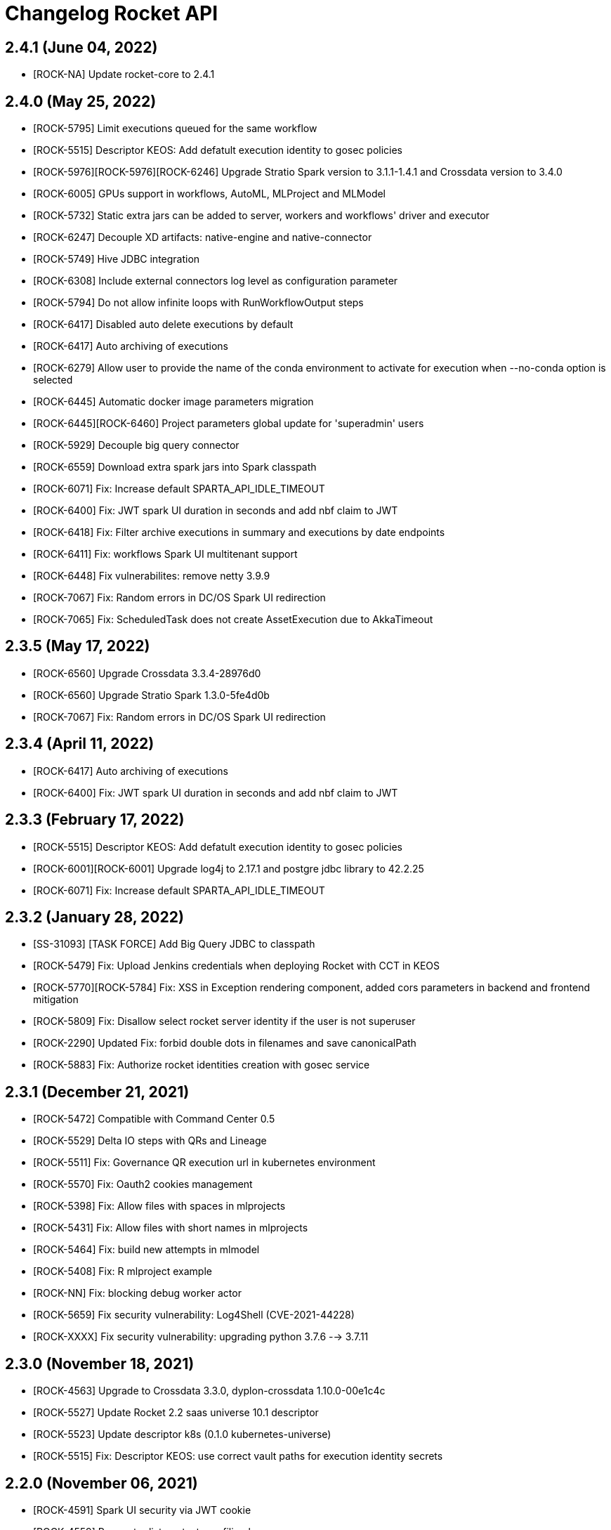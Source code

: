 = Changelog Rocket API

== 2.4.1 (June 04, 2022)

* [ROCK-NA] Update rocket-core to 2.4.1

== 2.4.0 (May 25, 2022)

* [ROCK-5795] Limit executions queued for the same workflow
* [ROCK-5515] Descriptor KEOS: Add defatult execution identity to gosec policies
* [ROCK-5976][ROCK-5976][ROCK-6246] Upgrade Stratio Spark version to 3.1.1-1.4.1 and Crossdata version to 3.4.0
* [ROCK-6005] GPUs support in workflows, AutoML, MLProject and MLModel
* [ROCK-5732] Static extra jars can be added to server, workers and workflows' driver and executor
* [ROCK-6247] Decouple XD artifacts: native-engine and native-connector
* [ROCK-5749] Hive JDBC integration
* [ROCK-6308] Include external connectors log level as configuration parameter
* [ROCK-5794] Do not allow infinite loops with RunWorkflowOutput steps
* [ROCK-6417] Disabled auto delete executions by default
* [ROCK-6417] Auto archiving of executions
* [ROCK-6279] Allow user to provide the name of the conda environment to activate for execution when --no-conda option is selected
* [ROCK-6445] Automatic docker image parameters migration
* [ROCK-6445][ROCK-6460] Project parameters global update for 'superadmin' users
* [ROCK-5929] Decouple big query connector
* [ROCK-6559] Download extra spark jars into Spark classpath
* [ROCK-6071] Fix: Increase default SPARTA_API_IDLE_TIMEOUT
* [ROCK-6400] Fix: JWT spark UI duration in seconds and add nbf claim to JWT
* [ROCK-6418] Fix: Filter archive executions in summary and executions by date endpoints
* [ROCK-6411] Fix: workflows Spark UI multitenant support
* [ROCK-6448] Fix vulnerabilites: remove netty 3.9.9
* [ROCK-7067] Fix: Random errors in DC/OS Spark UI redirection
* [ROCK-7065] Fix: ScheduledTask does not create AssetExecution due to AkkaTimeout

== 2.3.5 (May 17, 2022)

* [ROCK-6560] Upgrade Crossdata 3.3.4-28976d0
* [ROCK-6560] Upgrade Stratio Spark 1.3.0-5fe4d0b
* [ROCK-7067] Fix: Random errors in DC/OS Spark UI redirection

== 2.3.4 (April 11, 2022)

* [ROCK-6417] Auto archiving of executions
* [ROCK-6400] Fix: JWT spark UI duration in seconds and add nbf claim to JWT

== 2.3.3 (February 17, 2022)

* [ROCK-5515] Descriptor KEOS: Add defatult execution identity to gosec policies
* [ROCK-6001][ROCK-6001] Upgrade log4j to 2.17.1 and postgre jdbc library to 42.2.25
* [ROCK-6071] Fix: Increase default SPARTA_API_IDLE_TIMEOUT

== 2.3.2 (January 28, 2022)

* [SS-31093] [TASK FORCE] Add Big Query JDBC to classpath
* [ROCK-5479] Fix: Upload Jenkins credentials when deploying Rocket with CCT in KEOS
* [ROCK-5770][ROCK-5784] Fix: XSS in Exception rendering component, added cors parameters in backend and frontend mitigation
* [ROCK-5809] Fix: Disallow select rocket server identity if the user is not superuser
* [ROCK-2290] Updated Fix: forbid double dots in filenames and save canonicalPath
* [ROCK-5883] Fix: Authorize rocket identities creation with gosec service

== 2.3.1 (December 21, 2021)

* [ROCK-5472] Compatible with Command Center 0.5
* [ROCK-5529] Delta IO steps with QRs and Lineage
* [ROCK-5511] Fix: Governance QR execution url in kubernetes environment
* [ROCK-5570] Fix: Oauth2 cookies management
* [ROCK-5398] Fix: Allow files with spaces in mlprojects
* [ROCK-5431] Fix: Allow files with short names in mlprojects
* [ROCK-5464] Fix: build new attempts in mlmodel
* [ROCK-5408] Fix: R mlproject example
* [ROCK-NN] Fix: blocking debug worker actor
* [ROCK-5659] Fix security vulnerability: Log4Shell (CVE-2021-44228)
* [ROCK-XXXX] Fix security vulnerability: upgrading python 3.7.6 --> 3.7.11

== 2.3.0 (November 18, 2021)

* [ROCK-4563] Upgrade to Crossdata 3.3.0, dyplon-crossdata 1.10.0-00e1c4c
* [ROCK-5527] Update Rocket 2.2 saas universe 10.1 descriptor
* [ROCK-5523] Update descriptor k8s (0.1.0 kubernetes-universe)
* [ROCK-5515] Fix: Descriptor KEOS: use correct vault paths for execution identity secrets

== 2.2.0 (November 06, 2021)

* [ROCK-4591] Spark UI security via JWT cookie
* [ROCK-4559] Parameter list contexts profiling by users
* [ROCK-4678] User defined parameters in asset settings
* [ROCK-4068] Do not allow to run models via API if their execution is disabled
* [ROCK-4595] Execution report logs
* [ROCK-4594] Streaming Policies in Workflow Settings
* [ROCK-4721] Spark metrics
* [ROCK-4875] Change default Nginx port from 4040 to port 8081
* [ROCK-4722] Enable monitorization of workers in KEOS environment
* [ROCK-4886] Rocket 2.1 descriptor compatible with EOS 0.25 and Gosec 1.x
* [ROCK-4650] New endpoint to search executions with query params and more filters
* [ROCK-4859] Copy and move several assets in a single operation
* [ROCK-5025] Rocket extensions improvements: isolate extensions by project, refresh extensions at runtime and performance improvements
* [ROCK-5017] Security configurable in MlModels micro-service deployment
* [ROCK-5034] Allow specify --no-conda in MlProject execution
* [ROCK-5018] Allow specify --no-conda in MlModel micro-service from a MlProject
* [ROCK-5082] Refactor k8s descriptor
* [ROCK-5071] Support uploading new files to existing extensions.
* [ROCK-3962] Promotions Rollback
* [ROCK-4857][ROCK-4905] Project backups
* [ROCK-4974] Extract error messages with more granularity
* [ROCK-4563] Update to Spark 3.1.1-1.2.0
* [ROCK-4853] Fix metrics: execution status concurrency issues
* [ROCK-4947] Fix AutoMl: allow manual forcing as numeric variable for Binary/Categorical analyzed columns
* [ROCK-5114] Fix: Status code in debug errors
* [ROCK-4900] Fix: Validate workflow with correct userId
* [ROCK-5201] Fix: load akka configuration from Rocket config
* [ROCK-5238] Make finished jobs clean up TTL & delete k8s executor pod on termination configurable

== 2.1.0 (July 09, 2021)

* [ROCK-4635] Google cloud storage integration
* [ROCK-4647] Warm-up Crossdata Sessions in workers
* [ROCK-4741] Use previous debug data on new debugs
* [ROCK-4732] Limit max size for files in FileBrowser
* [ROCK-4677] Fix duplicate executions with unique periodical scheduled tasks
* [ROCK-4678] Fix: zips of exported notebooks are empty
* [ROCK-4711] Fix: delete project query
* [ROCK-4730] Fix: send Quality Rules results from workflows to governance
* [ROCK-4728] Fix: delete enableRunWithParamters option in Assets profiling
* [ROCK-830] Fix: create workflow 0 version in backend
* [ROCK-4744] Fix: discrepancy checker with Queued status
* [ROCK-4798] Fix: debug job duplicates detection
* [ROCK-4733] Fix: limit File browser permissions
* [ROCK-4803] Fix: Akka cluster members lifecycle

== 2.0.0 (May 27, 2021)

* [ROCK-3891] Fix Azure Data Lake and support multiple accounts
* [ROCK-3807] XD storage updated with project HDFS path
* [ROCK-3807] Online XD catalog configuration updates in workers
* [ROCK-3427] Add constraints for MlFlow sessions & MlModels
* [ROCK-3007] Execute with parameters in ML Models
* [ROCK-3757] Fix Dyplon Crossdata plugin registration with old Gosec versions
* [ROCK-3778] Fix security vulnerability: Improve HDFS base Path (/user/principal) in the Prerequesites installation
* [ROCK-4141] Fix security vulnerability: Not allowed insecure catalog queries
* [ROCK-3741] Include limit of notifications into frontend configuration
* [ROCK-3875] Allow Nginx.conf file to be configured through an env var
* [ROCK-3344] K8s healthchecks for Rocket components
* [ROCK-4015] Quality Rules transformation
* [ROCK-4016] Fix Streaming debug with configurable HDFS path and complex workflows
* [ROCK-3800] Upgrade to Scala 2.12
* [ROCK-3800] Upgrade to Spark 3.0.1-1.1.0
* [ROCK-3800] Upgrade to Stratio Crossdata 3.0.0 and Crossdata-Dyplon 1.7.0
* [ROCK-3800] Upgrade to dyplon-facade: 0.8.3-e161997
* [ROCK-3800] Upgrade to Stratio transmogrifAI 0.7.0-0.2.0
* [ROCK-3800] Upgrade to Stratio-MLeap 0.17.0-0.1.0
* [ROCK-3800] Upgrade to Kafka client 2.4.1
* [ROCK-3800] Remove SFTP, Elasticsearch and MongoDB steps
* [ROCK-3800] Remove custom SFTP FileSytems based on HadoopFileSystem
* [ROCK-3800] Remove gosec-dyplon legacy plugins
* [ROCK-3800] Add new AIPipeline steps: FMRegressor and FMClassifier
* [ROCK-3948] Stratio labels and annotations for Kubernetes
* [ROCK-3512] Only send oauth redirect when requesting /
* [ROCK-4081] Refactor SparkSubmitService
* [ROCK-3959] Promotion with parameters
* [ROCK-4179] Allow promotion of multiple asset versions
* [ROCK-4160] Configurable calico network per project
* [ROCK-4171] Compress and extract functions in HDFS UI
* [ROCK-4139] Allow secrets isolation between server and executions users
* [ROCK-4181] Allow export multiple asset versions in a project
* [ROCK-3931] Hive catalog integration
* [ROCK-4183] Add default values in project creation
* [ROCK-4321] Add limit and timeout options to catalog worker and queries execution
* [ROCK-4322] Allow script sql execution in catalog
* [ROCK-4323] Allow queries execution via Crossdata JDBC in catalog
* [ROCK-4038] Use project default impersonation when accessing to HDFS from workers
* [ROCK-4359] Support Mutual TLS authentication/authorization in K8s
* [ROCK-4360][ROCK-4361] Include app role and service account variables
* [ROCK-4167] Mount volumes of krb5.conf and hadoop files on k8s environment
* [ROCK-4353] Do not allow to delete default impersonations
* [ROCK-4130] Fix inconsistent executions already deleted from database
* [ROCK-3758][ROCK-4458] Rocket 2.0 migration system (stored and searchable logs into Postgres)
* [ROCK-4401] Auto-delete executions older than a configurable interval
* [ROCK-XXXX] Update mlFlow to 1.15.0
* [ROCK-4292] Notificating errors to Governance API
* [ROCK-4454] Configurable Rocket driver memory in MlProject execution through settings & project parameter list
